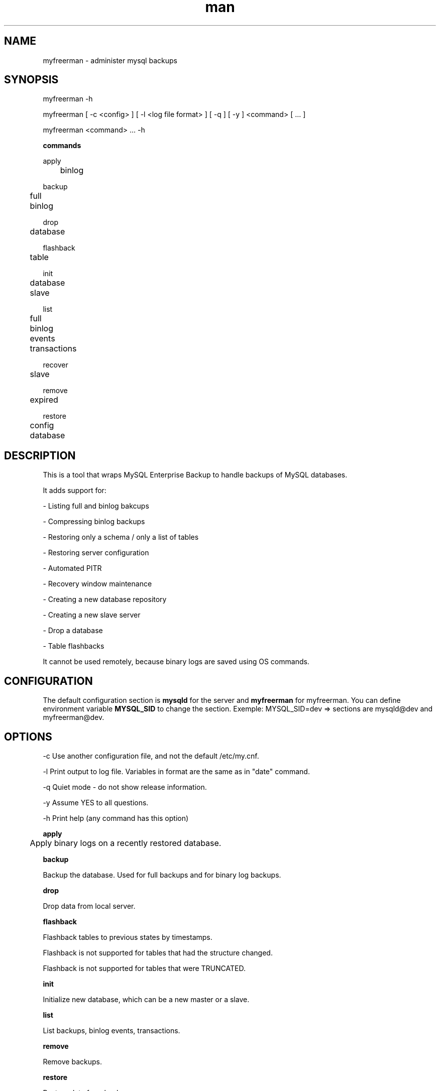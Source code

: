 .\" Manpage for myfreerman.

.TH man 1 "myfreerman man page"

.SH NAME

myfreerman \- administer mysql backups

.SH SYNOPSIS

myfreerman -h

myfreerman [ -c <config> ] [ -l <log file format> ] [ -q ] [ -y ] <command> [ ... ]

myfreerman <command> ... -h

.B commands

apply

	binlog

backup

	full

	binlog

drop

	database

flashback

	table

init

	database

	slave

list

	full

	binlog

	events

	transactions

recover

	slave

remove

	expired

restore

	config

	database

.SH DESCRIPTION

This is a tool that wraps MySQL Enterprise Backup to handle backups of MySQL databases.

It adds support for:

- Listing full and binlog bakcups

- Compressing binlog backups

- Restoring only a schema / only a list of tables

- Restoring server configuration

- Automated PITR

- Recovery window maintenance

- Creating a new database repository

- Creating a new slave server

- Drop a database

- Table flashbacks

It cannot be used remotely, because binary logs are saved using OS commands.

.SH CONFIGURATION

The default configuration section is \fBmysqld\fR for the server and \fBmyfreerman\fR for myfreerman. You can define environment variable \fBMYSQL_SID\fR to change the section.
Exemple: MYSQL_SID=dev => sections are mysqld@dev and myfreerman@dev.

.SH OPTIONS

-c Use another configuration file, and not the default /etc/my.cnf.

-l Print output to log file. Variables in format are the same as in "date" command.

-q Quiet mode - do not show release information.

-y Assume YES to all questions.

-h Print help (any command has this option)

.B apply

	Apply binary logs on a recently restored database.


.B backup

Backup the database. Used for full backups and for binary log backups.


.B drop

Drop data from local server.


.B flashback

Flashback tables to previous states by timestamps.

Flashback is not supported for tables that had the structure changed.

Flashback is not supported for tables that were TRUNCATED.

.B init

Initialize new database, which can be a new master or a slave.


.B list

List backups, binlog events, transactions.


.B remove

Remove backups.


.B restore

Restore data from backup.


.SH SEE ALSO

myfreerman.conf(8)

.SH AUTHOR

Rodrigo Cardoso <rodrigocardoso@tjrs.jus.br>
